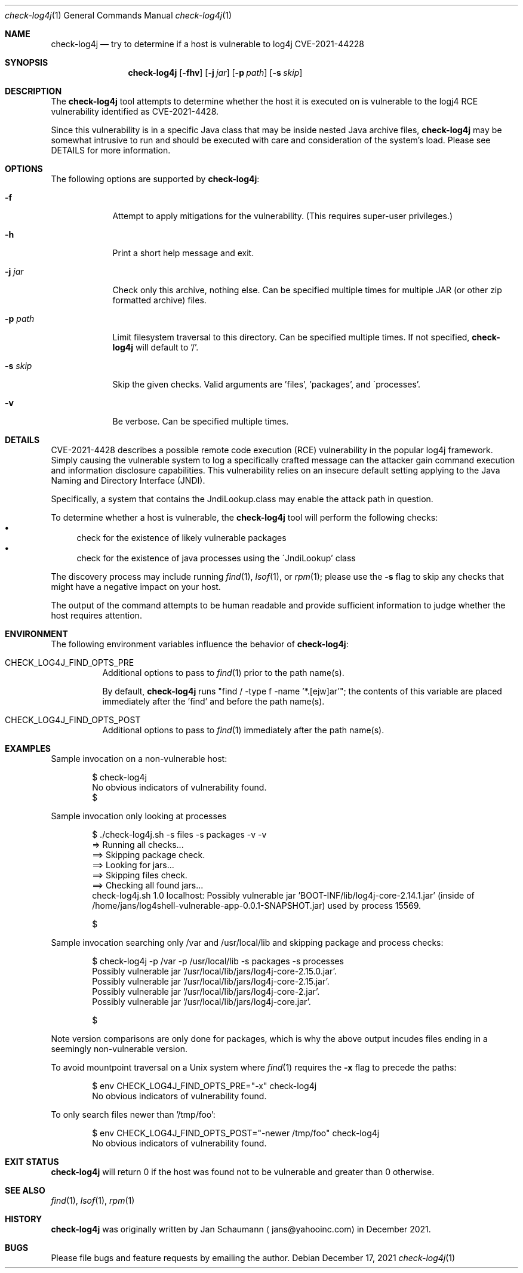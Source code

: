 .Dd December 17, 2021
.Dt check-log4j 1
.Os
.Sh NAME
.Nm check-log4j
.Nd try to determine if a host is vulnerable to log4j CVE-2021-44228
.Sh SYNOPSIS
.Nm
.Op Fl fhv
.Op Fl j Ar jar
.Op Fl p Ar path
.Op Fl s Ar skip
.Sh DESCRIPTION
The
.Nm
tool attempts to determine whether the host it is
executed on is vulnerable to the logj4 RCE
vulnerability identified as CVE-2021-4428.
.Pp
Since this vulnerability is in a specific Java class
that may be inside nested Java archive files,
.Nm
may be somewhat intrusive to run and should be
executed with care and consideration of the system's
load.
Please see DETAILS for more information.
.Sh OPTIONS
The following options are supported by
.Nm :
.Bl -tag -width p_path_
.It Fl f
Attempt to apply mitigations for the vulnerability.
(This requires super-user privileges.)
.It Fl h
Print a short help message and exit.
.It Fl j Ar jar
Check only this archive, nothing else.
Can be specified multiple times for multiple JAR
(or other zip formatted archive) files.
.It Fl p Ar path
Limit filesystem traversal to this directory.
Can be specified multiple times.
If not specified,
.Nm
will default to '/'.
.It Fl s Ar skip
Skip the given checks.
Valid arguments are 'files', 'packages', and
\'processes'.
.It Fl v
Be verbose.
Can be specified multiple times.
.El
.Sh DETAILS
CVE-2021-4428 describes a possible remote code
execution (RCE) vulnerability in the popular log4j
framework.
Simply causing the vulnerable system to log a
specifically crafted message can the attacker gain
command execution and information disclosure
capabilities.
This vulnerability relies on an insecure default
setting applying to the Java Naming and Directory
Interface (JNDI).
.Pp
Specifically, a system that contains the
JndiLookup.class may enable the attack path in
question.
.Pp
To determine whether a host is vulnerable, the
.Nm
tool will perform the following checks:
.Bl -bullet -compact
.It
check for the existence of likely vulnerable packages
.It
check for the existence of java processes using the
\'JndiLookup' class
.El
.Pp
The discovery process may include running
.Xr find 1 ,
.Xr lsof 1 ,
or
.Xr rpm 1 ;
please use the
.Fl s
flag to skip any checks that might have a negative
impact on your host.
.Pp
The output of the command attempts to be human
readable and provide sufficient information to judge
whether the host requires attention.
.Sh ENVIRONMENT
The following environment variables influence the
behavior of
.Nm :
.Bl -tag
.It CHECK_LOG4J_FIND_OPTS_PRE
Additional options to pass to
.Xr find 1
prior to the path name(s).
.Pp
By default,
.Nm
runs "find / -type f -name '*.[ejw]ar'";
the contents of this variable are placed immediately
after the 'find' and before the path name(s).
.It CHECK_LOG4J_FIND_OPTS_POST
Additional options to pass to
.Xr find 1
immediately after the path name(s).
.El
.Sh EXAMPLES
Sample invocation on a non-vulnerable host:
.Bd -literal -offset indent
$ check-log4j
No obvious indicators of vulnerability found.
$
.Ed
.Pp
Sample invocation only looking at processes
.Bd -literal -offset indent
$ ./check-log4j.sh -s files -s packages -v -v
=> Running all checks...
==> Skipping package check.
==> Looking for jars...
==> Skipping files check.
==> Checking all found jars...
check-log4j.sh 1.0 localhost: Possibly vulnerable jar 'BOOT-INF/lib/log4j-core-2.14.1.jar' (inside of /home/jans/log4shell-vulnerable-app-0.0.1-SNAPSHOT.jar) used by process 15569.

$
.Ed
.Pp
Sample invocation searching only /var and /usr/local/lib
and skipping package and process checks:
.Bd -literal -offset indent
$ check-log4j -p /var -p /usr/local/lib -s packages -s processes
Possibly vulnerable jar '/usr/local/lib/jars/log4j-core-2.15.0.jar'.
Possibly vulnerable jar '/usr/local/lib/jars/log4j-core-2.15.jar'.
Possibly vulnerable jar '/usr/local/lib/jars/log4j-core-2.jar'.
Possibly vulnerable jar '/usr/local/lib/jars/log4j-core.jar'.

$
.Ed
.Pp
Note version comparisons are only done for packages,
which is why the above output incudes files ending in
a seemingly non-vulnerable version.
.Pp
To avoid mountpoint traversal on a Unix system where
.Xr find 1
requires the
.Fl x
flag to precede the paths:
.Bd -literal -offset indent
$ env CHECK_LOG4J_FIND_OPTS_PRE="-x" check-log4j
No obvious indicators of vulnerability found.
.Ed
.Pp
To only search files newer than '/tmp/foo':
.Bd -literal -offset indent
$ env CHECK_LOG4J_FIND_OPTS_POST="-newer /tmp/foo" check-log4j
No obvious indicators of vulnerability found.
.Ed
.Sh EXIT STATUS
.Nm
will return 0 if the host was found not to be
vulnerable and greater than 0 otherwise.
.Sh SEE ALSO
.Xr find 1 ,
.Xr lsof 1 ,
.Xr rpm 1
.Sh HISTORY
.Nm
was originally written by
.An Jan Schaumann
.Aq jans@yahooinc.com
in December 2021.
.Sh BUGS
Please file bugs and feature requests by emailing the author.
